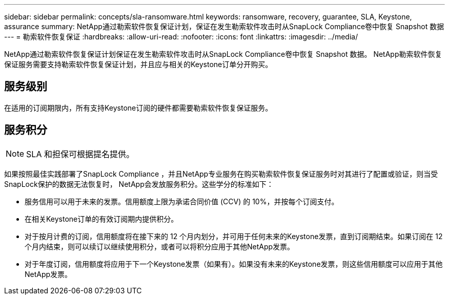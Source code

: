 ---
sidebar: sidebar 
permalink: concepts/sla-ransomware.html 
keywords: ransomware, recovery, guarantee, SLA, Keystone, assurance 
summary: NetApp通过勒索软件恢复保证计划，保证在发生勒索软件攻击时从SnapLock Compliance卷中恢复 Snapshot 数据 
---
= 勒索软件恢复保证
:hardbreaks:
:allow-uri-read: 
:nofooter: 
:icons: font
:linkattrs: 
:imagesdir: ../media/


[role="lead"]
NetApp通过勒索软件恢复保证计划保证在发生勒索软件攻击时从SnapLock Compliance卷中恢复 Snapshot 数据。  NetApp勒索软件恢复保证服务需要支持勒索软件恢复保证计划，并且应与相关的Keystone订单分开购买。



== 服务级别

在适用的订阅期限内，所有支持Keystone订阅的硬件都需要勒索软件恢复保证服务。



== 服务积分


NOTE: SLA 和担保可根据提名提供。

如果按照最佳实践部署了SnapLock Compliance ，并且NetApp专业服务在购买勒索软件恢复保证服务时对其进行了配置或验证，则当受SnapLock保护的数据无法恢复时， NetApp会发放服务积分。这些学分的标准如下：

* 服务信用可以用于未来的发票。信用额度上限为承诺合同价值 (CCV) 的 10%，并按每个订阅支付。
* 在相关Keystone订单的有效订阅期内提供积分。
* 对于按月计费的订阅，信用额度将在接下来的 12 个月内划分，并可用于任何未来的Keystone发票，直到订阅期结束。如果订阅在 12 个月内结束，则可以续订以继续使用积分，或者可以将积分应用于其他NetApp发票。
* 对于年度订阅，信用额度将应用于下一个Keystone发票（如果有）。如果没有未来的Keystone发票，则这些信用额度可以应用于其他NetApp发票。

